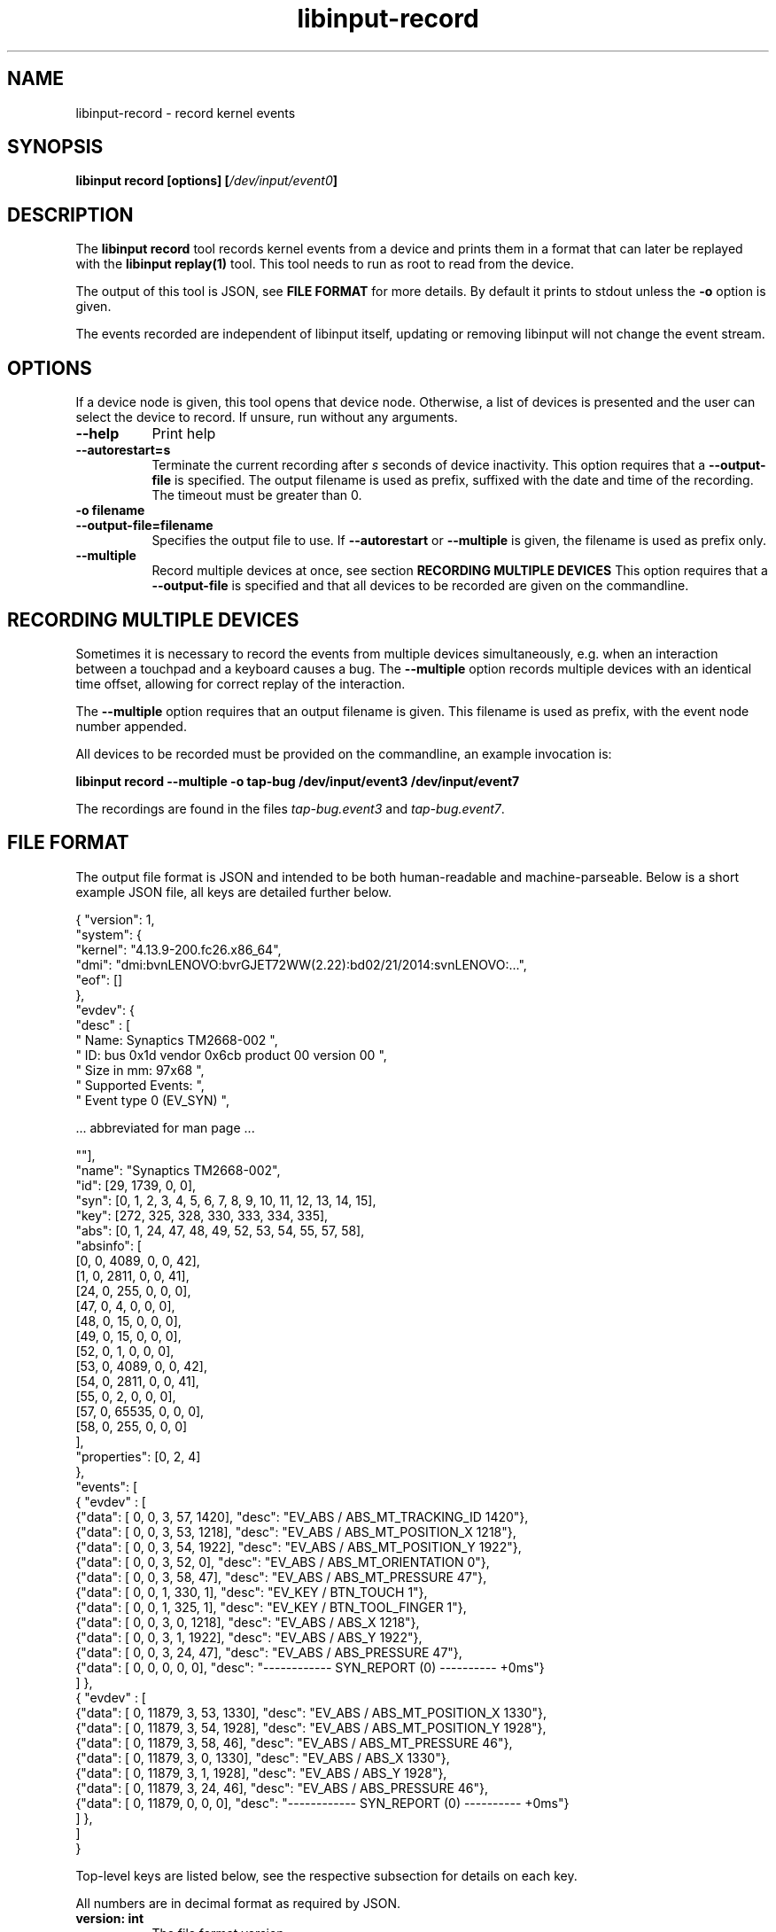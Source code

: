 .TH libinput-record "1"
.SH NAME
libinput\-record \- record kernel events 
.SH SYNOPSIS
.B libinput record [options] [\fI/dev/input/event0\fB]
.SH DESCRIPTION
.PP
The \fBlibinput record\fR tool records kernel events from a device and
prints them in a format that can later be replayed with the \fBlibinput
replay(1)\fR tool.  This tool needs to run as root to read from the device.
.PP
The output of this tool is JSON, see \fBFILE FORMAT\fR for more details.
By default it prints to stdout unless the \fB-o\fR option is given.
.PP
The events recorded are independent of libinput itself, updating or
removing libinput will not change the event stream.
.SH OPTIONS
If a device node is given, this tool opens that device node. Otherwise, 
a list of devices is presented and the user can select the device to record.
If unsure, run without any arguments.
.TP 8
.B \-\-help
Print help
.TP 8
.B \-\-autorestart=s
Terminate the current recording after
.I s
seconds of device inactivity. This option requires that a
\fB\-\-output-file\fR is specified. The output filename is used as prefix,
suffixed with the date and time of the recording. The timeout must be
greater than 0.
.TP 8
.B \-o filename
.PD 0
.TP 8
.B \-\-output-file=filename
.PD 1
Specifies the output file to use. If \fB\-\-autorestart\fR or
\fB\-\-multiple\fR is given, the filename is used as prefix only.
.TP 8
.B \-\-multiple
Record multiple devices at once, see section
.B RECORDING MULTIPLE DEVICES
This option requires that a
\fB\-\-output-file\fR is specified and that all devices to be recorded are
given on the commandline.

.SH RECORDING MULTIPLE DEVICES
Sometimes it is necessary to record the events from multiple devices
simultaneously, e.g.  when an interaction between a touchpad and a keyboard
causes a bug. The \fB\-\-multiple\fR option records multiple devices with
an identical time offset, allowing for correct replay of the interaction.
.PP
The \fB\-\-multiple\fR option requires that an output filename is given.
This filename is used as prefix, with the event node number appended.
.PP
All devices to be recorded must be provided on the commandline, an example
invocation is:

.B libinput record \-\-multiple -o tap-bug /dev/input/event3 /dev/input/event7

The recordings are found in the files \fItap-bug.event3\fR and
\fItap-bug.event7\fR.

.SH FILE FORMAT
The output file format is JSON and intended to be both human-readable and
machine-parseable. Below is a short example JSON file, all keys are detailed
further below.
.nf
.sp
{ "version": 1,
  "system": {
    "kernel": "4.13.9-200.fc26.x86_64",
     "dmi": "dmi:bvnLENOVO:bvrGJET72WW(2.22):bd02/21/2014:svnLENOVO:...",
    "eof": []
  },
  "evdev": {
    "desc" : [
    " Name: Synaptics TM2668-002                                            ",
    " ID: bus 0x1d vendor 0x6cb product 00 version 00                       ",
    " Size in mm: 97x68                                                     ",
    " Supported Events:                                                     ",
    " Event type 0 (EV_SYN)                                                 ",

    ... abbreviated for man page ...

    ""],
    "name": "Synaptics TM2668-002",
    "id": [29, 1739, 0, 0],
    "syn": [0, 1, 2, 3, 4, 5, 6, 7, 8, 9, 10, 11, 12, 13, 14, 15],
    "key": [272, 325, 328, 330, 333, 334, 335],
    "abs": [0, 1, 24, 47, 48, 49, 52, 53, 54, 55, 57, 58],
    "absinfo": [
        [0, 0, 4089, 0, 0, 42],
        [1, 0, 2811, 0, 0, 41],
        [24, 0, 255, 0, 0, 0],
        [47, 0, 4, 0, 0, 0],
        [48, 0, 15, 0, 0, 0],
        [49, 0, 15, 0, 0, 0],
        [52, 0, 1, 0, 0, 0],
        [53, 0, 4089, 0, 0, 42],
        [54, 0, 2811, 0, 0, 41],
        [55, 0, 2, 0, 0, 0],
        [57, 0, 65535, 0, 0, 0],
        [58, 0, 255, 0, 0, 0]
    ],
    "properties": [0, 2, 4]
  },
  "events": [
  { "evdev" : [
    {"data": [  0,      0,   3,  57,  1420], "desc": "EV_ABS / ABS_MT_TRACKING_ID   1420"},
    {"data": [  0,      0,   3,  53,  1218], "desc": "EV_ABS / ABS_MT_POSITION_X    1218"},
    {"data": [  0,      0,   3,  54,  1922], "desc": "EV_ABS / ABS_MT_POSITION_Y    1922"},
    {"data": [  0,      0,   3,  52,     0], "desc": "EV_ABS / ABS_MT_ORIENTATION      0"},
    {"data": [  0,      0,   3,  58,    47], "desc": "EV_ABS / ABS_MT_PRESSURE        47"},
    {"data": [  0,      0,   1, 330,     1], "desc": "EV_KEY / BTN_TOUCH               1"},
    {"data": [  0,      0,   1, 325,     1], "desc": "EV_KEY / BTN_TOOL_FINGER         1"},
    {"data": [  0,      0,   3,   0,  1218], "desc": "EV_ABS / ABS_X                1218"},
    {"data": [  0,      0,   3,   1,  1922], "desc": "EV_ABS / ABS_Y                1922"},
    {"data": [  0,      0,   3,  24,    47], "desc": "EV_ABS / ABS_PRESSURE           47"},
    {"data": [  0,      0,   0,   0,     0], "desc": "------------ SYN_REPORT (0) ---------- +0ms"}
  ] },
  { "evdev" : [
    {"data": [  0,  11879,   3,  53,  1330], "desc": "EV_ABS / ABS_MT_POSITION_X    1330"},
    {"data": [  0,  11879,   3,  54,  1928], "desc": "EV_ABS / ABS_MT_POSITION_Y    1928"},
    {"data": [  0,  11879,   3,  58,    46], "desc": "EV_ABS / ABS_MT_PRESSURE        46"},
    {"data": [  0,  11879,   3,   0,  1330], "desc": "EV_ABS / ABS_X                1330"},
    {"data": [  0,  11879,   3,   1,  1928], "desc": "EV_ABS / ABS_Y                1928"},
    {"data": [  0,  11879,   3,  24,    46], "desc": "EV_ABS / ABS_PRESSURE           46"},
    {"data": [  0,  11879,   0,   0,     0], "desc": "------------ SYN_REPORT (0) ---------- +0ms"}
  ] },
  ]
}
.PP
.fi
.in
Top-level keys are listed below, see the respective
subsection for details on each key.
.PP
All numbers are in decimal format as required by JSON.
.PP


.TP 8
.B version: int
The file format version
.TP 8
.B system: {...}
A dictionary with system information.
.TP 8
.B evdev: {...}
A dictionary with information about the evdev device node
.TP 8
.B events: [...]
A list of recorded events.

.SS Special Keys
Special keys can appear in any location of the file and must be ignored by
parsers.
.TP 8
.B desc
A human-readable description
.TP 8
.B eof
End of file/data marker. Always the last element in a dictionary or list.
Used to work around JSON's limitation of not allowing a comma after the last
element.

.SS system
Information about the system
.TP 8
.B kernel: string
Kernel version, see \fIuname(1)\fR
.TP 8
.B dmi: string
DMI modalias, see \fI/sys/class/dmi/id/modalias\fR

.SS evdev
Information about the evdev device node
.TP 8
.B name: string
The device name
.TP 8
.B id: [bustype, vendor, product, version]
The data from the \fBstruct input_id\fR, bustype, vendor, product, version.
.TP 8
.B syn: [0, 1, ...],
.PD 0
.TP 8
.B key: [272, 325, ...]
.TP 8
.B abs: [0, 1, ...]
.TP 8
.B rel: [0, 1, ...]
.PD 1
All evdev types and codes as nested dictionary. The evdev type is
abbreviated and converted to lowercase (e.g. \fBEV_KEY\fR becomes
\fBkey\fR). Each type is an array of all event codes on this device for
this type.
.TP 8
.B absinfo: [[code, min, max, fuzz, flat, res], [ ... ]]
An array of arrays with 6 decimal elements each, denoting the contents of a
\fBstruct input_absinfo\fR. The first element is the code (e.g. \fBABS_X\fR)
in decimal format.
.TP 8
.B properties: [0, 1, ...]
Array with all \fBINPUT_PROP_FOO\fR constants. May be an empty array.

.SS events
A list of the recorded events. The list contains dictionaries
Information about the events. The content is a list of dictionaries, with
the string identifying the type of event sequence.
.TP 8
.B { evdev: [ {"data": [sec, usec, type, code, value]}, ...] }
Each \fBinput_event\fR dictionary contains the contents of a \fBstruct
input_event\fR in decimal format. The last item in the list is always the
\fBSYN_REPORT\fR of this event frame. The next event frame starts a new
\fBevdev\fR dictionary entry in the parent \fBevents\fR list.


.SH NOTES
.PP
This tool records events from the kernel and is independent of libinput. In
other words, updating or otherwise changing libinput will not alter the
output from this tool. libinput itself does not need to be in use to record
events.
.SH LIBINPUT
.PP
Part of the
.B libinput(1)
suite
